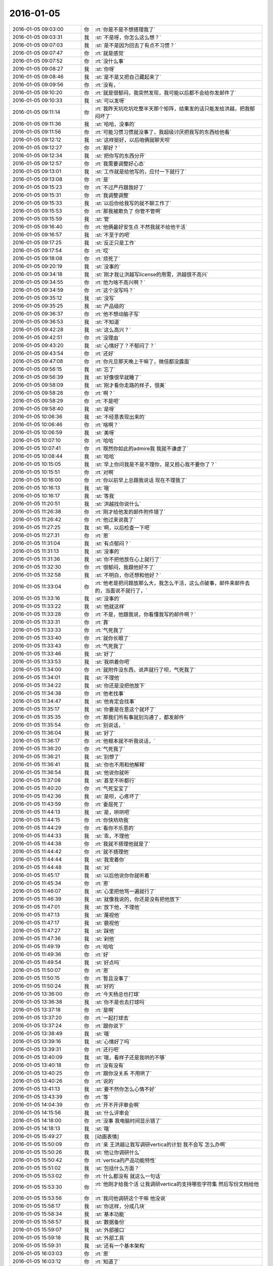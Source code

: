 2016-01-05
-------------

.. list-table::
   :widths: 25, 1, 60

   * - 2016-01-05 09:03:00
     - 你
     - :rt:`你是不是不想搭理我了`
   * - 2016-01-05 09:03:31
     - 我
     - :st:`不是呀，你怎么这么想？`
   * - 2016-01-05 09:07:03
     - 我
     - :st:`是不是因为回去了有点不习惯？`
   * - 2016-01-05 09:07:47
     - 你
     - :rt:`就是感觉`
   * - 2016-01-05 09:07:52
     - 你
     - :rt:`没什么事`
   * - 2016-01-05 09:08:27
     - 我
     - :st:`你呀`
   * - 2016-01-05 09:08:46
     - 我
     - :st:`是不是又把自己藏起来了`
   * - 2016-01-05 09:09:56
     - 你
     - :rt:`没有，`
   * - 2016-01-05 09:10:20
     - 你
     - :rt:`就是很郁闷，我突然发现，我可能以后都不会给你发邮件了`
   * - 2016-01-05 09:10:33
     - 我
     - :st:`可以发呀`
   * - 2016-01-05 09:11:14
     - 你
     - :rt:`我昨天坑吃坑吃整半天那个矩阵，结果发的话只能发给洪越，把我郁闷坏了`
   * - 2016-01-05 09:11:36
     - 我
     - :st:`哈哈，没事的`
   * - 2016-01-05 09:11:56
     - 你
     - :rt:`可能习惯习惯就没事了，我超级讨厌把我写的东西给他看`
   * - 2016-01-05 09:12:12
     - 我
     - :st:`这样挺好，以后咱俩就聊天呗`
   * - 2016-01-05 09:12:27
     - 你
     - :rt:`那好？`
   * - 2016-01-05 09:12:34
     - 我
     - :st:`把你写的东西分开`
   * - 2016-01-05 09:12:57
     - 你
     - :rt:`我需要调整好心态`
   * - 2016-01-05 09:13:01
     - 我
     - :st:`工作就是给他写的，应付一下就行了`
   * - 2016-01-05 09:13:08
     - 你
     - :rt:`是`
   * - 2016-01-05 09:15:23
     - 你
     - :rt:`不过严丹跟我好了`
   * - 2016-01-05 09:15:31
     - 你
     - :rt:`我调整调整`
   * - 2016-01-05 09:15:33
     - 我
     - :st:`以后你给我写的就不聊工作了`
   * - 2016-01-05 09:15:53
     - 你
     - :rt:`那我被欺负了 你管不管啊`
   * - 2016-01-05 09:15:59
     - 我
     - :st:`管`
   * - 2016-01-05 09:16:40
     - 你
     - :rt:`他俩最好安生点 不然我就不给他干活`
   * - 2016-01-05 09:16:57
     - 我
     - :st:`不至于的吧`
   * - 2016-01-05 09:17:25
     - 我
     - :st:`反正只是工作`
   * - 2016-01-05 09:17:54
     - 你
     - :rt:`哎`
   * - 2016-01-05 09:18:08
     - 你
     - :rt:`烦死了`
   * - 2016-01-05 09:20:19
     - 我
     - :st:`没事的`
   * - 2016-01-05 09:34:18
     - 我
     - :st:`刚才我让洪越写license的用需，洪越很不高兴`
   * - 2016-01-05 09:34:55
     - 你
     - :rt:`他为啥不高兴啊？`
   * - 2016-01-05 09:34:59
     - 你
     - :rt:`这个没写吗？`
   * - 2016-01-05 09:35:12
     - 我
     - :st:`没写`
   * - 2016-01-05 09:35:25
     - 我
     - :st:`产品级的`
   * - 2016-01-05 09:36:37
     - 你
     - :rt:`他不想动脑子写`
   * - 2016-01-05 09:36:53
     - 我
     - :st:`不知道`
   * - 2016-01-05 09:42:28
     - 我
     - :st:`这么高兴？`
   * - 2016-01-05 09:42:51
     - 你
     - :rt:`没理由`
   * - 2016-01-05 09:43:20
     - 我
     - :st:`心情好了？不郁闷了？`
   * - 2016-01-05 09:43:54
     - 你
     - :rt:`还好`
   * - 2016-01-05 09:47:08
     - 你
     - :rt:`你元旦那天晚上干嘛了，微信都没露面`
   * - 2016-01-05 09:56:15
     - 我
     - :st:`忘了`
   * - 2016-01-05 09:56:39
     - 我
     - :st:`好像很早就睡了`
   * - 2016-01-05 09:58:09
     - 我
     - :st:`刚才看你走路的样子，很美`
   * - 2016-01-05 09:58:28
     - 你
     - :rt:`啊？`
   * - 2016-01-05 09:58:29
     - 你
     - :rt:`不是吧`
   * - 2016-01-05 09:58:40
     - 我
     - :st:`是呀`
   * - 2016-01-05 10:06:36
     - 我
     - :st:`不经意表现出来的`
   * - 2016-01-05 10:06:46
     - 你
     - :rt:`啥啊？`
   * - 2016-01-05 10:06:59
     - 我
     - :st:`美呀`
   * - 2016-01-05 10:07:10
     - 你
     - :rt:`哈哈`
   * - 2016-01-05 10:07:41
     - 你
     - :rt:`既然你如此的admire我 我就不谦虚了`
   * - 2016-01-05 10:08:44
     - 我
     - :st:`哈哈`
   * - 2016-01-05 10:15:05
     - 我
     - :st:`早上你问我是不是不理你，是又担心我不要你了？`
   * - 2016-01-05 10:15:51
     - 你
     - :rt:`对啊`
   * - 2016-01-05 10:16:00
     - 你
     - :rt:`你以前早上总跟我说话 现在不理我了`
   * - 2016-01-05 10:16:13
     - 我
     - :st:`哦`
   * - 2016-01-05 10:16:17
     - 我
     - :st:`等我`
   * - 2016-01-05 11:20:51
     - 我
     - :st:`洪越找你说什么`
   * - 2016-01-05 11:26:38
     - 你
     - :rt:`刚才给他发的邮件附件错了`
   * - 2016-01-05 11:26:42
     - 你
     - :rt:`他过来说我了`
   * - 2016-01-05 11:27:25
     - 我
     - :st:`啊，以后检查一下吧`
   * - 2016-01-05 11:27:31
     - 你
     - :rt:`恩`
   * - 2016-01-05 11:31:04
     - 我
     - :st:`有点郁闷？`
   * - 2016-01-05 11:31:13
     - 我
     - :st:`没事的`
   * - 2016-01-05 11:31:36
     - 我
     - :st:`你不把他放在心上就行了`
   * - 2016-01-05 11:32:30
     - 你
     - :rt:`很郁闷，我跟他好不了`
   * - 2016-01-05 11:32:58
     - 我
     - :st:`不明白，你还想和他好？`
   * - 2016-01-05 11:33:04
     - 你
     - :rt:`他老是把问题放那么大，我怎么干活，这么点破事，邮件来邮件去的，当面说不就行了，`
   * - 2016-01-05 11:33:16
     - 我
     - :st:`没事的`
   * - 2016-01-05 11:33:22
     - 我
     - :st:`他就这样`
   * - 2016-01-05 11:33:28
     - 你
     - :rt:`不是，他跟我说，你看懂我写的邮件啊？`
   * - 2016-01-05 11:33:31
     - 你
     - :rt:`靠`
   * - 2016-01-05 11:33:33
     - 你
     - :rt:`气死我了`
   * - 2016-01-05 11:33:40
     - 你
     - :rt:`就你长眼了`
   * - 2016-01-05 11:33:43
     - 你
     - :rt:`气死我了`
   * - 2016-01-05 11:33:46
     - 我
     - :st:`好了`
   * - 2016-01-05 11:33:53
     - 我
     - :st:`我哄着你吧`
   * - 2016-01-05 11:34:00
     - 你
     - :rt:`就附件没东西，说声就行了呗，气死我了`
   * - 2016-01-05 11:34:01
     - 我
     - :st:`不理他`
   * - 2016-01-05 11:34:22
     - 我
     - :st:`你还是没把他放下`
   * - 2016-01-05 11:34:38
     - 你
     - :rt:`他老找事`
   * - 2016-01-05 11:34:47
     - 我
     - :st:`他肯定会找事`
   * - 2016-01-05 11:35:17
     - 我
     - :st:`你要是在意这个就坏了`
   * - 2016-01-05 11:35:35
     - 你
     - :rt:`那我们所有事就别沟通了，都发邮件`
   * - 2016-01-05 11:35:54
     - 你
     - :rt:`别说话，`
   * - 2016-01-05 11:36:04
     - 我
     - :st:`好了`
   * - 2016-01-05 11:36:17
     - 你
     - :rt:`他根本就不听我说话，`
   * - 2016-01-05 11:36:20
     - 你
     - :rt:`气死我了`
   * - 2016-01-05 11:36:21
     - 我
     - :st:`别想了`
   * - 2016-01-05 11:36:41
     - 我
     - :st:`你也不用和他解释`
   * - 2016-01-05 11:36:54
     - 我
     - :st:`他说你就听`
   * - 2016-01-05 11:37:08
     - 我
     - :st:`甚至不听都行`
   * - 2016-01-05 11:40:20
     - 你
     - :rt:`气死宝宝了`
   * - 2016-01-05 11:42:36
     - 我
     - :st:`是呗，心疼坏了`
   * - 2016-01-05 11:43:59
     - 你
     - :rt:`委屈死了`
   * - 2016-01-05 11:44:13
     - 我
     - :st:`是，哄哄吧`
   * - 2016-01-05 11:44:15
     - 你
     - :rt:`你快劝劝我`
   * - 2016-01-05 11:44:29
     - 你
     - :rt:`看你不乐意的`
   * - 2016-01-05 11:44:33
     - 我
     - :st:`乖，不理他`
   * - 2016-01-05 11:44:38
     - 你
     - :rt:`我就不搭理他就是了`
   * - 2016-01-05 11:44:42
     - 你
     - :rt:`就不搭理他`
   * - 2016-01-05 11:44:44
     - 我
     - :st:`我宠着你`
   * - 2016-01-05 11:44:48
     - 我
     - :st:`对`
   * - 2016-01-05 11:45:17
     - 我
     - :st:`以后他说你你就听着`
   * - 2016-01-05 11:45:34
     - 你
     - :rt:`恩`
   * - 2016-01-05 11:46:07
     - 我
     - :st:`心里把他骂一遍就行了`
   * - 2016-01-05 11:46:39
     - 我
     - :st:`就像我说的，你还是没有把他放下`
   * - 2016-01-05 11:47:01
     - 我
     - :st:`放下他，不理他`
   * - 2016-01-05 11:47:13
     - 我
     - :st:`蔑视他`
   * - 2016-01-05 11:47:17
     - 我
     - :st:`藐视他`
   * - 2016-01-05 11:47:27
     - 我
     - :st:`踩他`
   * - 2016-01-05 11:47:36
     - 我
     - :st:`剁他`
   * - 2016-01-05 11:49:19
     - 你
     - :rt:`哈哈`
   * - 2016-01-05 11:49:36
     - 你
     - :rt:`好`
   * - 2016-01-05 11:49:54
     - 我
     - :st:`好点吗`
   * - 2016-01-05 11:50:07
     - 你
     - :rt:`恩`
   * - 2016-01-05 11:50:15
     - 你
     - :rt:`暂且没事了`
   * - 2016-01-05 11:50:24
     - 我
     - :st:`好的`
   * - 2016-01-05 13:36:00
     - 你
     - :rt:`今天杨总也打球`
   * - 2016-01-05 13:36:38
     - 我
     - :st:`你不是也去打球吗`
   * - 2016-01-05 13:37:18
     - 你
     - :rt:`是啊`
   * - 2016-01-05 13:37:20
     - 你
     - :rt:`一起打球去`
   * - 2016-01-05 13:37:24
     - 你
     - :rt:`跟你说下`
   * - 2016-01-05 13:38:49
     - 我
     - :st:`哦`
   * - 2016-01-05 13:39:16
     - 我
     - :st:`心情好了吗`
   * - 2016-01-05 13:39:31
     - 你
     - :rt:`还行吧`
   * - 2016-01-05 13:40:09
     - 我
     - :st:`哦，看样子还是我哄的不够`
   * - 2016-01-05 13:40:18
     - 你
     - :rt:`没有没有`
   * - 2016-01-05 13:40:25
     - 你
     - :rt:`跟你没关系 不用哄了`
   * - 2016-01-05 13:40:26
     - 你
     - :rt:`说的`
   * - 2016-01-05 13:41:13
     - 我
     - :st:`要不然你怎么心情不好`
   * - 2016-01-05 13:43:39
     - 你
     - :rt:`等`
   * - 2016-01-05 14:04:39
     - 你
     - :rt:`开不开评审会啊`
   * - 2016-01-05 14:15:56
     - 我
     - :st:`什么评审会`
   * - 2016-01-05 14:18:00
     - 你
     - :rt:`没事 我电脑时间显示错了`
   * - 2016-01-05 14:18:13
     - 我
     - :st:`哦`
   * - 2016-01-05 15:49:27
     - 我
     - [动画表情]
   * - 2016-01-05 15:50:09
     - 你
     - :rt:`亲 王洪越让我写调研vertica的计划 我不会写 怎么办啊`
   * - 2016-01-05 15:50:26
     - 我
     - :st:`他让你调研什么`
   * - 2016-01-05 15:50:42
     - 你
     - :rt:`vertica的产品功能特性`
   * - 2016-01-05 15:51:02
     - 我
     - :st:`包括什么方面？`
   * - 2016-01-05 15:53:02
     - 你
     - :rt:`什么都没有 就这么一句话`
   * - 2016-01-05 15:53:30
     - 你
     - :rt:`他刚才给我个活 让我调研vertica的支持哪些字符集 然后写份文档给他`
   * - 2016-01-05 15:53:56
     - 你
     - :rt:`我问他调研这个干嘛 他没说`
   * - 2016-01-05 15:58:17
     - 我
     - :st:`你这样，分成几块`
   * - 2016-01-05 15:58:34
     - 我
     - :st:`基本功能`
   * - 2016-01-05 15:58:57
     - 我
     - :st:`数据备份`
   * - 2016-01-05 15:59:07
     - 我
     - :st:`外部接口`
   * - 2016-01-05 15:59:18
     - 我
     - :st:`外部工具`
   * - 2016-01-05 15:59:31
     - 我
     - :st:`还有一个基本架构`
   * - 2016-01-05 16:03:03
     - 你
     - :rt:`恩`
   * - 2016-01-05 16:03:12
     - 你
     - :rt:`知道了`
   * - 2016-01-05 16:03:13
     - 我
     - :st:`还有资源管理`
   * - 2016-01-05 16:03:25
     - 你
     - :rt:`别想了`
   * - 2016-01-05 16:03:35
     - 我
     - :st:`就是此类的吧，你可以先去看看 vertica 都有哪些`
   * - 2016-01-05 16:03:43
     - 你
     - :rt:`好`
   * - 2016-01-05 16:10:38
     - 我
     - :st:`洪越没给你安排其它工作吗？`
   * - 2016-01-05 16:10:52
     - 你
     - :rt:`没有`
   * - 2016-01-05 16:11:02
     - 我
     - :st:`现在应该有好几个需求要写`
   * - 2016-01-05 16:11:20
     - 你
     - :rt:`就让我出个vertica的调研计划 然后让我调研vertica支持的字符集`
   * - 2016-01-05 16:11:25
     - 你
     - :rt:`这都是什么破事`
   * - 2016-01-05 16:11:29
     - 我
     - :st:`无所谓了，不给安排正好`
   * - 2016-01-05 16:11:30
     - 你
     - :rt:`算了`
   * - 2016-01-05 16:11:35
     - 你
     - :rt:`是`
   * - 2016-01-05 16:11:37
     - 你
     - :rt:`无所谓`
   * - 2016-01-05 16:11:53
     - 我
     - :st:`字符集你知道是什么吗`
   * - 2016-01-05 16:12:02
     - 你
     - :rt:`知道`
   * - 2016-01-05 16:12:05
     - 我
     - :st:`他说了deadline吗`
   * - 2016-01-05 16:12:09
     - 你
     - :rt:`没有`
   * - 2016-01-05 16:12:26
     - 我
     - :st:`那你就先调研字符集`
   * - 2016-01-05 16:12:37
     - 我
     - :st:`反正这个挺复杂的`
   * - 2016-01-05 16:13:41
     - 你
     - :rt:`他让我调研vertica支持的字符集 默认的字符集 如何设置字符集`
   * - 2016-01-05 16:13:45
     - 你
     - :rt:`就这三个问题`
   * - 2016-01-05 16:14:08
     - 我
     - :st:`设置字符集有很多`
   * - 2016-01-05 16:14:29
     - 我
     - :st:`可以设全局的，数据库的 表的等等`
   * - 2016-01-05 16:14:35
     - 你
     - :rt:`哦`
   * - 2016-01-05 16:14:38
     - 你
     - :rt:`他没说`
   * - 2016-01-05 16:14:42
     - 我
     - :st:`你就慢慢试吧`
   * - 2016-01-05 16:14:50
     - 你
     - :rt:`恩 行`
   * - 2016-01-05 16:22:57
     - 我
     - :st:`你忙吗`
   * - 2016-01-05 16:23:06
     - 你
     - :rt:`不忙`
   * - 2016-01-05 16:23:11
     - 你
     - :rt:`我特别生气`
   * - 2016-01-05 16:23:15
     - 你
     - :rt:`你生气吗`
   * - 2016-01-05 16:23:18
     - 我
     - :st:`是`
   * - 2016-01-05 16:23:33
     - 我
     - :st:`就是因为生气才想找你聊聊`
   * - 2016-01-05 16:23:37
     - 你
     - :rt:`聊天呗`
   * - 2016-01-05 16:23:40
     - 你
     - :rt:`不干活`
   * - 2016-01-05 16:23:48
     - 你
     - :rt:`有啥好干的`
   * - 2016-01-05 16:23:54
     - 你
     - :rt:`我不知道为什么干这个`
   * - 2016-01-05 16:23:58
     - 你
     - :rt:`我不干`
   * - 2016-01-05 16:24:05
     - 我
     - :st:`好`
   * - 2016-01-05 16:24:40
     - 我
     - :st:`好了，先不说工作了`
   * - 2016-01-05 16:24:45
     - 我
     - :st:`我给你发的你看了吗`
   * - 2016-01-05 16:28:45
     - 你
     - :rt:`没呢 刚要看他救过来了`
   * - 2016-01-05 16:28:55
     - 我
     - :st:`你先看看`
   * - 2016-01-05 16:29:01
     - 我
     - :st:`正好换换心情`
   * - 2016-01-05 16:31:36
     - 你
     - :rt:`我看不下去 被他气得不行`
   * - 2016-01-05 16:31:43
     - 你
     - :rt:`我跟他气场怎么这么不和`
   * - 2016-01-05 16:31:52
     - 我
     - :st:`先别生气了`
   * - 2016-01-05 16:32:10
     - 我
     - :st:`其实他给你的工作本身还是非常好的，只是他的态度问题`
   * - 2016-01-05 16:32:25
     - 我
     - :st:`就好像上午我说的，你还是没有放下他`
   * - 2016-01-05 16:32:32
     - 你
     - :rt:`我就问问他为什么调研这个 哪个项目用这个 他说用我把项目负责人都告诉你不`
   * - 2016-01-05 16:32:58
     - 你
     - :rt:`是我的问题可能 我反省下`
   * - 2016-01-05 16:33:40
     - 我
     - :st:`你的问题在于太在意他的态度了`
   * - 2016-01-05 16:34:05
     - 你
     - :rt:`恩`
   * - 2016-01-05 16:34:07
     - 你
     - :rt:`是`
   * - 2016-01-05 16:34:59
     - 我
     - :st:`不要去关心他的态度，他对你的态度肯定不会太好`
   * - 2016-01-05 16:35:24
     - 我
     - :st:`关键是你能把他交给你的任务做好`
   * - 2016-01-05 16:35:34
     - 你
     - :rt:`好`
   * - 2016-01-05 16:35:52
     - 你
     - :rt:`我觉得他是恼羞成怒`
   * - 2016-01-05 16:36:16
     - 我
     - :st:`也不全是`
   * - 2016-01-05 16:36:25
     - 我
     - :st:`他现在压力很大`
   * - 2016-01-05 16:36:26
     - 你
     - :rt:`他就是不想让我知道干什么，局限我，我这么一问，问到他痛处了，他才这样，刚开始没这个态度啊`
   * - 2016-01-05 16:36:38
     - 我
     - :st:`我不这么认为`
   * - 2016-01-05 16:36:50
     - 我
     - :st:`你听我给你分析`
   * - 2016-01-05 16:36:52
     - 你
     - :rt:`可能吧`
   * - 2016-01-05 16:37:23
     - 我
     - :st:`首先他今天很不顺`
   * - 2016-01-05 16:37:40
     - 我
     - :st:`老田和老杨把他逼的很急`
   * - 2016-01-05 16:38:18
     - 我
     - :st:`下午我们一直在处理和 DMD 的交流问题，就是字符集的问题`
   * - 2016-01-05 16:38:57
     - 你
     - :rt:`他跟我说一句不就行了吗`
   * - 2016-01-05 16:39:00
     - 我
     - :st:`一开始老杨还说这个是问题，不是需求，我说这个最终是个需求问题`
   * - 2016-01-05 16:39:11
     - 你
     - :rt:`我就问了下，他就说我问的多了`
   * - 2016-01-05 16:39:16
     - 我
     - :st:`这不重要`
   * - 2016-01-05 16:39:33
     - 我
     - :st:`我觉得重要的是他原形毕露了`
   * - 2016-01-05 16:39:53
     - 我
     - :st:`前两天对你好只是麻痹你`
   * - 2016-01-05 16:40:23
     - 我
     - :st:`其实他对你一直没变`
   * - 2016-01-05 16:40:42
     - 你
     - :rt:`是`
   * - 2016-01-05 16:40:46
     - 我
     - :st:`你被他骗了`
   * - 2016-01-05 16:40:57
     - 你
     - :rt:`我被他骗啥`
   * - 2016-01-05 16:41:03
     - 你
     - :rt:`我根本就没相信过他`
   * - 2016-01-05 16:41:12
     - 我
     - :st:`不是`
   * - 2016-01-05 16:41:27
     - 我
     - :st:`你是被他几天前的态度骗了`
   * - 2016-01-05 16:41:49
     - 我
     - :st:`他今天对你和我带你之前对你是一样的`
   * - 2016-01-05 16:41:59
     - 你
     - :rt:`是`
   * - 2016-01-05 16:42:00
     - 你
     - :rt:`就是`
   * - 2016-01-05 16:42:11
     - 你
     - :rt:`我们仿佛回到了一年前`
   * - 2016-01-05 16:43:01
     - 我
     - :st:`所以我说你生气是因为被骗了`
   * - 2016-01-05 16:43:17
     - 我
     - :st:`你对他的变化没有心理准备`
   * - 2016-01-05 16:44:35
     - 你
     - :rt:`可能吧`
   * - 2016-01-05 16:45:12
     - 我
     - :st:`如果你预测到他就是这样，就不会这么生气了`
   * - 2016-01-05 16:45:31
     - 你
     - :rt:`是`
   * - 2016-01-05 16:46:36
     - 我
     - :st:`所以以后你就把他当成坏人，无论他怎么说，你都不要信`
   * - 2016-01-05 16:46:43
     - 我
     - :st:`他只会这样对你`
   * - 2016-01-05 16:46:53
     - 你
     - :rt:`恩 好`
   * - 2016-01-05 16:47:16
     - 我
     - :st:`我再多说两句，你别生气`
   * - 2016-01-05 16:47:43
     - 你
     - :rt:`好`
   * - 2016-01-05 16:48:13
     - 我
     - :st:`洪越这种行为和你对象和你吵架的行为本质上没什么不同`
   * - 2016-01-05 16:49:01
     - 我
     - :st:`之所以你每次都会那么生气就是因为他们的表现和你的预期相差太多`
   * - 2016-01-05 16:49:49
     - 我
     - :st:`从另一个方面说是你比较善良，容易被骗`
   * - 2016-01-05 16:50:04
     - 我
     - :st:`你很容易忘记别人的坏`
   * - 2016-01-05 16:50:21
     - 你
     - :rt:`你别安慰我了`
   * - 2016-01-05 16:50:30
     - 我
     - :st:`即使是洪越这样的人，你还是忘了他曾经这么对过你`
   * - 2016-01-05 16:50:41
     - 你
     - :rt:`我这是好了伤疤忘了疼 或者说 我还是一点长劲没有`
   * - 2016-01-05 16:50:53
     - 我
     - :st:`也不是`
   * - 2016-01-05 16:51:12
     - 我
     - :st:`只是这种事情还是得靠你自己做心理调节`
   * - 2016-01-05 16:51:31
     - 我
     - :st:`我劝你只是辅助的`
   * - 2016-01-05 16:51:39
     - 你
     - :rt:`恩`
   * - 2016-01-05 16:51:41
     - 你
     - :rt:`是`
   * - 2016-01-05 16:52:29
     - 我
     - :st:`以后无论洪越怎么对你，你就当成看小丑表演`
   * - 2016-01-05 16:52:35
     - 你
     - :rt:`恩`
   * - 2016-01-05 16:52:37
     - 你
     - :rt:`好`
   * - 2016-01-05 16:53:43
     - 你
     - :rt:`我特别难过`
   * - 2016-01-05 16:53:49
     - 我
     - :st:`啊`
   * - 2016-01-05 16:53:53
     - 你
     - :rt:`我不想告诉你，怕你担心`
   * - 2016-01-05 16:53:54
     - 我
     - :st:`难过什么`
   * - 2016-01-05 16:54:02
     - 我
     - :st:`说吧`
   * - 2016-01-05 16:54:12
     - 我
     - :st:`你不说我也能看出来`
   * - 2016-01-05 16:54:24
     - 我
     - :st:`那样我会更担心你`
   * - 2016-01-05 16:55:59
     - 你
     - :rt:`就像我今天早上跟你说的，可能离开你带给我深深的失落感，然后这种情绪也带入到王洪越那里，然后他还这样，我就陷入恶性循环里了`
   * - 2016-01-05 16:56:14
     - 我
     - :st:`是`
   * - 2016-01-05 16:56:18
     - 你
     - :rt:`我自己也解不开，就一直挺压抑`
   * - 2016-01-05 16:56:55
     - 你
     - :rt:`想不出出路，想告诉你，又怕你知道`
   * - 2016-01-05 16:57:59
     - 我
     - :st:`你应该告诉我`
   * - 2016-01-05 16:59:44
     - 我
     - :st:`以后你心情不好一定要及时告诉我`
   * - 2016-01-05 17:00:14
     - 我
     - :st:`我一看你的样子就知道你心情不好`
   * - 2016-01-05 17:01:53
     - 我
     - :st:`你要是不告诉我真的会很担心的`
   * - 2016-01-05 17:02:28
     - 你
     - :rt:`我自己调整下`
   * - 2016-01-05 17:03:05
     - 我
     - :st:`好吧`
   * - 2016-01-05 17:10:16
     - 我
     - :st:`为了看你，我特意去表演一下王志`
   * - 2016-01-05 17:12:08
     - 你
     - :rt:`哈哈`
   * - 2016-01-05 17:12:10
     - 你
     - :rt:`不错`
   * - 2016-01-05 17:22:58
     - 我
     - :st:`亲，好点吗`
   * - 2016-01-05 17:23:05
     - 我
     - :st:`都不会笑了`
   * - 2016-01-05 17:44:09
     - 你
     - :rt:`好点了`
   * - 2016-01-05 17:44:25
     - 我
     - :st:`好`
   * - 2016-01-05 17:44:58
     - 我
     - :st:`害得我找理由去你那好几次`
   * - 2016-01-05 17:53:09
     - 你
     - :rt:`恩，看你们聊天心情好多了`
   * - 2016-01-05 18:59:49
     - 你
     - :rt:`干嘛呢？下几点`
   * - 2016-01-05 19:00:01
     - 我
     - :st:`讨论问题`
   * - 2016-01-05 19:00:07
     - 我
     - :st:`今天不会早了`
   * - 2016-01-05 19:00:14
     - 你
     - :rt:`License?`
   * - 2016-01-05 19:00:19
     - 我
     - :st:`是`
   * - 2016-01-05 19:00:21
     - 你
     - :rt:`天天讨论`
   * - 2016-01-05 19:00:37
     - 我
     - :st:`我们现在得躲着洪越和田讨论`
   * - 2016-01-05 19:00:48
     - 我
     - :st:`省得他们给我们下套`
   * - 2016-01-05 19:00:49
     - 你
     - :rt:`是，真是无奈`
   * - 2016-01-05 19:00:53
     - 你
     - :rt:`是`
   * - 2016-01-05 19:00:56
     - 你
     - :rt:`没办法`
   * - 2016-01-05 19:01:00
     - 我
     - :st:`是`
   * - 2016-01-05 19:01:06
     - 我
     - :st:`你打完了？`
   * - 2016-01-05 19:01:12
     - 你
     - :rt:`这种工作环境太可耻了`
   * - 2016-01-05 19:01:24
     - 我
     - :st:`办公室政治`
   * - 2016-01-05 19:01:28
     - 你
     - :rt:`没有，我歇会`
   * - 2016-01-05 19:01:38
     - 你
     - :rt:`他们打呢`
   * - 2016-01-05 19:01:43
     - 我
     - :st:`好的`
   * - 2016-01-05 19:01:52
     - 我
     - :st:`心情好点没`
   * - 2016-01-05 19:02:02
     - 你
     - :rt:`就那样，不想就没事，`
   * - 2016-01-05 19:02:10
     - 我
     - :st:`唉`
   * - 2016-01-05 19:02:23
     - 你
     - :rt:`我觉得你说的是对的`
   * - 2016-01-05 19:02:29
     - 我
     - :st:`这周你加班吗`
   * - 2016-01-05 19:02:33
     - 你
     - :rt:`就是你给我分析的王洪越那部分`
   * - 2016-01-05 19:02:38
     - 我
     - :st:`哦`
   * - 2016-01-05 19:02:49
     - 你
     - :rt:`可能不加，我这周末去我对象姐姐家`
   * - 2016-01-05 19:03:04
     - 你
     - :rt:`再看吧，好多工作压过来了`
   * - 2016-01-05 19:03:09
     - 我
     - :st:`好吧，这周我加班，下周去看儿子`
   * - 2016-01-05 19:36:14
     - 你
     - :rt:`晕`
   * - 2016-01-05 19:36:36
     - 我
     - :st:`怎么了`
   * - 2016-01-05 19:40:45
     - 你
     - :rt:`打开心了`
   * - 2016-01-05 19:40:59
     - 我
     - :st:`好呀`
   * - 2016-01-05 19:41:20
     - 你
     - :rt:`回家了吗`
   * - 2016-01-05 19:41:41
     - 我
     - :st:`没有，讨论呢[流泪]`
   * - 2016-01-05 20:08:06
     - 你
     - :rt:`走了吗`
   * - 2016-01-05 20:08:18
     - 我
     - :st:`没有`
   * - 2016-01-05 20:32:47
     - 你
     - :rt:`走了啊`
   * - 2016-01-05 20:32:58
     - 你
     - :rt:`我也要回家了`
   * - 2016-01-05 20:35:09
     - 你
     - :rt:`不搭理我`
   * - 2016-01-05 20:35:13
     - 你
     - :rt:`我还没回家呢`